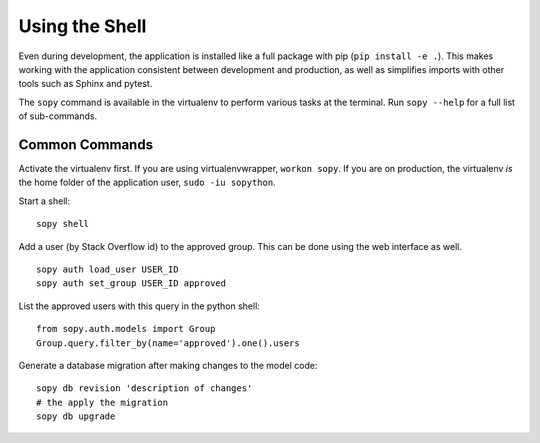 Using the Shell
===============

Even during development, the application is installed like a full package with pip (``pip install -e .``).  This makes working with the application consistent between development and production, as well as simplifies imports with other tools such as Sphinx and pytest.

The ``sopy`` command is available in the virtualenv to perform various tasks at the terminal.  Run ``sopy --help`` for a full list of sub-commands.

Common Commands
---------------

Activate the virtualenv first.  If you are using virtualenvwrapper, ``workon sopy``.  If you are on production, the virtualenv *is* the home folder of the application user, ``sudo -iu sopython``.

Start a shell::

    sopy shell

Add a user (by Stack Overflow id) to the approved group.  This can be done using the web interface as well. ::

    sopy auth load_user USER_ID
    sopy auth set_group USER_ID approved

List the approved users with this query in the python shell::

    from sopy.auth.models import Group
    Group.query.filter_by(name='approved').one().users

Generate a database migration after making changes to the model code::

    sopy db revision 'description of changes'
    # the apply the migration
    sopy db upgrade
